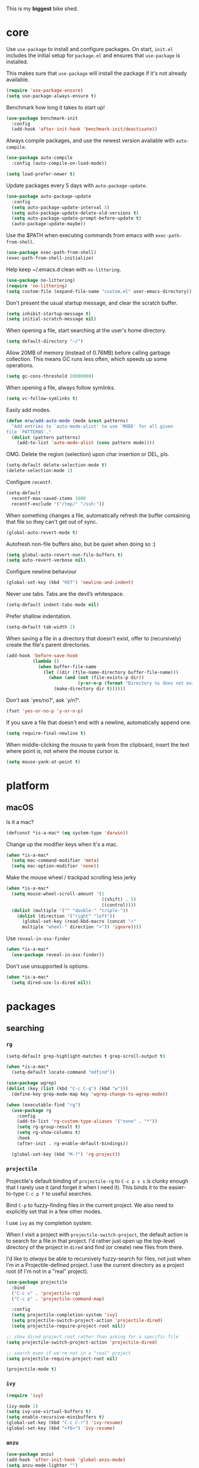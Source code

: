 This is my *biggest* bike shed.

* core

  Use =use-package= to install and configure packages. On start,
  =init.el= includes the initial setup for =package.el= and ensures
  that =use-package= is installed.

  This makes sure that =use-package= will install the package if it's
  not already available.

  #+BEGIN_SRC emacs-lisp
    (require 'use-package-ensure)
    (setq use-package-always-ensure t)
  #+END_SRC

  Benchmark how long it takes to start up!

  #+BEGIN_SRC emacs-lisp
    (use-package benchmark-init
      :config
      (add-hook 'after-init-hook 'benchmark-init/deactivate))
  #+END_SRC

  Always compile packages, and use the newest version available with
  =auto-compile=.

  #+BEGIN_SRC emacs-lisp
    (use-package auto-compile
      :config (auto-compile-on-load-mode))

    (setq load-prefer-newer t)
  #+END_SRC

  Update packages every 5 days with =auto-package-update=.

  #+BEGIN_SRC emacs-lisp
    (use-package auto-package-update
      :config
      (setq auto-package-update-interval 5)
      (setq auto-package-update-delete-old-versions t)
      (setq auto-package-update-prompt-before-update t)
      (auto-package-update-maybe))
  #+END_SRC

  Use the $PATH when executing commands from emacs with
  =exec-path-from-shell=.

  #+BEGIN_SRC emacs-lisp
    (use-package exec-path-from-shell)
    (exec-path-from-shell-initialize)
  #+END_SRC

  Help keep ~/.emacs.d clean with =no-littering=.

  #+BEGIN_SRC emacs-lisp
    (use-package no-littering)
    (require 'no-littering)
    (setq custom-file (expand-file-name "custom.el" user-emacs-directory))
  #+END_SRC

  Don't present the usual startup message, and clear the scratch
  buffer.

  #+BEGIN_SRC emacs-lisp
    (setq inhibit-startup-message t)
    (setq initial-scratch-message nil)
  #+END_SRC

  When opening a file, start searching at the user's home
  directory.

  #+BEGIN_SRC emacs-lisp
    (setq default-directory "~/")
  #+END_SRC

  Allow 20MB of memory (instead of 0.76MB) before calling
  garbage collection. This means GC runs less often, which speeds
  up some operations.

  #+BEGIN_SRC emacs-lisp
    (setq gc-cons-threshold 20000000)
  #+END_SRC

  When opening a file, always follow symlinks.

  #+BEGIN_SRC emacs-lisp
    (setq vc-follow-symlinks t)
  #+END_SRC

  Easily add modes.

  #+BEGIN_SRC emacs-lisp
    (defun mrw/add-auto-mode (mode &rest patterns)
      "Add entries to `auto-mode-alist' to use `MODE' for all given
    file `PATTERNS'."
      (dolist (pattern patterns)
        (add-to-list 'auto-mode-alist (cons pattern mode))))
  #+END_SRC

  OMG. Delete the region (selection) upon char insertion or DEL, pls.

  #+BEGIN_SRC emacs-lisp
    (setq-default delete-selection-mode t)
    (delete-selection-mode 1)
  #+END_SRC

  Configure =recentf=.

  #+BEGIN_SRC emacs-lisp
    (setq-default
      recentf-max-saved-items 1000
      recentf-exclude '("/tmp/" "/ssh:"))
  #+END_SRC

  When something changes a file, automatically refresh the
  buffer containing that file so they can't get out of sync.

  #+BEGIN_SRC emacs-lisp
    (global-auto-revert-mode t)
  #+END_SRC

  Autofresh non-file buffers also, but be quiet when doing so :)

  #+BEGIN_SRC emacs-lisp
     (setq global-auto-revert-non-file-buffers t)
     (setq auto-revert-verbose nil)
  #+END_SRC

  Configure newline behaviour

  #+BEGIN_SRC emacs-lisp
    (global-set-key (kbd "RET") 'newline-and-indent)
  #+END_SRC

  Never use tabs. Tabs are the devil’s whitespace.

  #+BEGIN_SRC emacs-lisp
    (setq-default indent-tabs-mode nil)
  #+END_SRC

  Prefer shallow indentation.

  #+BEGIN_SRC emacs-lisp
    (setq-default tab-width 2)
  #+END_SRC

  When saving a file in a directory that doesn't exist, offer to
  (recursively) create the file's parent directories.

  #+BEGIN_SRC emacs-lisp
    (add-hook 'before-save-hook
              (lambda ()
                (when buffer-file-name
                  (let ((dir (file-name-directory buffer-file-name)))
                    (when (and (not (file-exists-p dir))
                               (y-or-n-p (format "Directory %s does not exist. Create it?" dir)))
                      (make-directory dir t))))))
  #+END_SRC

  Don't ask `yes/no?', ask `y/n?'.

  #+BEGIN_SRC emacs-lisp
    (fset 'yes-or-no-p 'y-or-n-p)
  #+END_SRC

  If you save a file that doesn't end with a newline, automatically
  append one.

  #+BEGIN_SRC emacs-lisp
    (setq require-final-newline t)
  #+END_SRC

  When middle-clicking the mouse to yank from the clipboard, insert
  the text where point is, not where the mouse cursor is.

  #+BEGIN_SRC emacs-lisp
    (setq mouse-yank-at-point t)
  #+END_SRC

* platform
** macOS

   Is it a mac?

   #+BEGIN_SRC emacs-lisp
     (defconst *is-a-mac* (eq system-type 'darwin))
   #+END_SRC

   Change up the modifier keys when it's a mac.

   #+BEGIN_SRC emacs-lisp
     (when *is-a-mac*
       (setq mac-command-modifier 'meta)
       (setq mac-option-modifier 'none))
   #+END_SRC

   Make the mouse wheel / trackpad scrolling less jerky

   #+BEGIN_SRC emacs-lisp
     (when *is-a-mac*
       (setq mouse-wheel-scroll-amount '(1
                                         ((shift) . 5)
                                         ((control))))
       (dolist (multiple '("" "double-" "triple-"))
         (dolist (direction '("right" "left"))
           (global-set-key (read-kbd-macro (concat "<"
           multiple "wheel-" direction ">")) 'ignore))))
   #+END_SRC

   Use =reveal-in-osx-finder=

   #+BEGIN_SRC emacs-lisp
     (when *is-a-mac*
       (use-package reveal-in-osx-finder))
   #+END_SRC

   Don't use unsupported ls options.

   #+BEGIN_SRC emacs-lisp
     (when *is-a-mac*
       (setq dired-use-ls-dired nil))
   #+END_SRC

* packages
** searching
*** =rg=

   #+BEGIN_SRC emacs-lisp
     (setq-default grep-highlight-matches t grep-scroll-output t)

     (when *is-a-mac*
       (setq-default locate-command "mdfind"))

     (use-package wgrep)
     (dolist (key (list (kbd "C-c C-q") (kbd "w")))
       (define-key grep-mode-map key 'wgrep-change-to-wgrep-mode))

     (when (executable-find "rg")
       (use-package rg
         :config
         (add-to-list 'rg-custom-type-aliases '("none" . "*"))
         (setq rg-group-result t)
         (setq rg-show-columns t)
         :hook
         (after-init . rg-enable-default-bindings))

       (global-set-key (kbd "M-?") 'rg-project))
   #+END_SRC

*** =projectile=

   Projectile's default binding of =projectile-rg= to =C-c p s s= is
   clunky enough that I rarely use it (and forget it when I need
   it). This binds it to the easier-to-type =C-c p f= to useful
   searches.

   Bind =C-p= to fuzzy-finding files in the current project. We also
   need to explicitly set that in a few other modes.

   I use =ivy= as my completion system.

   When I visit a project with =projectile-switch-project=, the
   default action is to search for a file in that project. I'd rather
   just open up the top-level directory of the project in =dired= and
   find (or create) new files from there.

   I'd like to /always/ be able to recursively fuzzy-search for files,
   not just when I'm in a Projectile-defined project. I use the
   current directory as a project root (if I'm not in a "real"
   project).

   #+BEGIN_SRC emacs-lisp
     (use-package projectile
       :bind
       ("C-c v" . 'projectile-rg)
       ("C-c p" . 'projectile-command-map)

       :config
       (setq projectile-completion-system 'ivy)
       (setq projectile-switch-project-action 'projectile-dired)
       (setq projectile-require-project-root nil))

     ;; show dired project root rather than asking for a specific file
     (setq projectile-switch-project-action 'projectile-dired)

     ;; search even if we're not in a "real" project
     (setq projectile-require-project-root nil)

     (projectile-mode t)
   #+END_SRC

*** =ivy=

   #+BEGIN_SRC emacs-lisp
     (require 'ivy)

     (ivy-mode 1)
     (setq ivy-use-virtual-buffers t)
     (setq enable-recursive-minibuffers t)
     (global-set-key (kbd "C-c C-r") 'ivy-resume)
     (global-set-key (kbd "<f6>") 'ivy-resume)
   #+END_SRC

*** =anzu=

    #+BEGIN_SRC emacs-lisp
      (use-package anzu)
      (add-hook 'after-init-hook 'global-anzu-mode)
      (setq anzu-mode-lighter "")
      (global-set-key [remap query-replace-regexp] 'anzu-query-replace-regexp)
      (global-set-key [remap query-replace] 'anzu-query-replace)
    #+END_SRC

*** =counsel=

    #+BEGIN_SRC emacs-lisp
      (use-package counsel
        :bind
        ("M-x" . 'counsel-M-x)
        ("C-s" . 'swiper)

        :config
        (use-package flx)
        (use-package smex)

        (ivy-mode 1)
        (setq ivy-use-virtual-buffers t)
        (setq ivy-count-format "(%d/%d) ")
        (setq ivy-initial-inputs-alist nil)
        (setq ivy-re-builders-alist
          '((swiper . ivy--regex-plus)
            (t . ivy--regex-fuzzy))))
   #+END_SRC

** editing
*** =dired=

    #+BEGIN_SRC emacs-lisp
      (setq-default dired-dwim-target t)

      (use-package diredfl)
      (diredfl-global-mode 1)

      (setq dired-recursive-deletes 'top)
      (define-key dired-mode-map [mouse-2] 'dired-find-file)
      (define-key dired-mode-map (kbd "C-c C-q") 'wdired-change-to-wdired-mode)
    #+END_SRC

*** =flycheck=

    #+BEGIN_SRC emacs-lisp
      (use-package flycheck)
      (setq flycheck-display-errors-function #'flycheck-display-error-messages-unless-error-list)

      (global-flycheck-mode 1)
      ;; TODO (flycheck-color-mode-line-mode)
    #+END_SRC

*** =subword=

    Treating terms in CamelCase symbols as separate words makes
    editing a little easier for me, so I like to use =subword-mode=
    everywhere.

    #+BEGIN_SRC emacs-lisp
      (use-package subword
        :config (global-subword-mode 1))
    #+END_SRC

*** =yasnippet=

    #+BEGIN_SRC emacs-lisp
      (use-package yasnippet
        :init
        (setq yas-expand-only-for-last-commands '(self-insert-command))
        (setq yas-snippet-dirs '("~/.emacs.d/snippets/custom"
                               "~/.emacs.d/snippets/yasnippet"))
        :defer t
        :config
        (yas-global-mode 1)
        )

    #+END_SRC

*** =company=

    Use =company-mode= everywhere.

    #+BEGIN_SRC emacs-lisp
      (use-package company)

      (add-to-list 'company-backends 'company-css)
      (add-to-list 'company-backends 'company-yasnippet)

      (setq company-idle-delay 0.5)
      (setq company-show-numbers t)
      (setq company-tooltip-limit 10)
      (setq company-minimum-prefix-length 2)
      (setq company-tooltip-align-annotations t)
      ;; invert the navigation direction if the the completion popup-isearch-match
      ;; is displayed on top (happens near the bottom of windows)
      (setq company-tooltip-flip-when-above t)

      (add-hook 'after-init-hook 'global-company-mode)
    #+END_SRC

    Use =M-/= for completion.

    #+BEGIN_SRC emacs-lisp
      (global-set-key (kbd "M-/") 'company-complete-common)
    #+END_SRC

*** =hippie-expand=

    #+BEGIN_SRC emacs-lisp
      (global-set-key (kbd "M-/") 'hippie-expand)

      (setq hippie-expand-try-functions-list
            '(try-complete-file-name-partially
              try-complete-file-name
              try-expand-dabbrev
              try-expand-dabbrev-all-buffers
              try-expand-dabbrev-from-kill))
    #+END_SRC

*** =undo-tree=

   Oh boy, tree-based undo management

   #+BEGIN_SRC emacs-lisp
     (use-package undo-tree)
   #+END_SRC

*** =rainbow-delimiters=

    #+BEGIN_SRC emacs-lisp
      (use-package rainbow-delimiters)
      (add-hook 'prog-mode-hook 'rainbow-delimiters-mode)
    #+END_SRC

*** =browse-kill=ring=

    #+BEGIN_SRC emacs-lisp
      (use-package browse-kill-ring)
      (global-set-key (kbd "M-Y") 'browse-kill-ring)
      (define-key browse-kill-ring-mode-map (kbd "C-g") 'browse-kill-ring-quit)
      (define-key browse-kill-ring-mode-map (kbd "M-n") 'browse-kill-ring-forward)
      (define-key browse-kill-ring-mode-map (kbd "M-p") 'browse-kill-ring-previous)
    #+END_SRC

*** =smart-parens=

    #+BEGIN_SRC emacs-lisp
      (use-package smartparens
        :hook ((js-mode . smartparens-mode)
               (ruby-mode . smartparens-mode)
               (emacs-lisp-mode . smartparens-mode)))
    #+END_SRC

*** =show-paren-mode=

    #+BEGIN_SRC emacs-lisp
      (add-hook 'after-init-hook 'show-paren-mode)
    #+END_SRC

*** =expand-region=

    #+BEGIN_SRC emacs-lisp
      (use-package expand-region)
      (global-set-key (kbd "C-=") 'er/expand-region)
    #+END_SRC

*** =move-dup=

    #+BEGIN_SRC emacs-lisp
      (use-package move-dup)
      (global-set-key [M-up] 'md/move-lines-up)
      (global-set-key [M-down] 'md/move-lines-down)
      (global-set-key [M-S-up] 'md/move-lines-up)
      (global-set-key [M-S-down] 'md/move-lines-down)

      (global-set-key (kbd "C-c d") 'md/duplicate-down)
      (global-set-key (kbd "C-c u") 'md/duplicate-up)
    #+END_SRC

*** =whole-line-or-region=

    #+BEGIN_SRC emacs-lisp
      (use-package whole-line-or-region)
      (add-hook 'after-init-hook 'whole-line-or-region-mode)
    #+END_SRC

*** =whitespace-cleanup-mode=

    #+BEGIN_SRC emacs-lisp
      (use-package whitespace-cleanup-mode)
      (add-hook 'after-init-hook 'global-whitespace-cleanup-mode)
    #+END_SRC

*** =vlf=

    Handle opening very large files.

    #+BEGIN_SRC emacs-lisp
      (use-package vlf)
    #+END_SRC

*** =highlight-escape-sequences=

    #+BEGIN_SRC emacs-lisp
      (use-package highlight-escape-sequences)
      (add-hook 'after-init-hook 'hes-mode)
    #+END_SRC

*** =which-key=

    =which-key= displays the possible completions for a long
    keybinding. That's really helpful for some modes (like
    =projectile=, for example).

    #+BEGIN_SRC emacs-lisp
      (use-package which-key
        :config (which-key-mode))
    #+END_SRC

** moving
*** =switch-window=

    #+BEGIN_SRC emacs-lisp
      (use-package switch-window)
      (setq-default switch-window-shortcut-style 'alphabet)
      (setq-default switch-window-timeout nil)
      (global-set-key (kbd "C-x o") 'switch-window)
    #+END_SRC

    When splitting a window, I invariably want to switch to the new
    window. This makes that automatic.

    #+BEGIN_SRC emacs-lisp
      (defun mrw/split-window-below-and-switch ()
        "Split the window horizontally, then switch to the new pane."
        (interactive)
        (split-window-below)
        (balance-windows)
        (other-window 1))

      (defun mrw/split-window-right-and-switch ()
        "Split the window vertically, then switch to the new pane."
        (interactive)
        (split-window-right)
        (balance-windows)
        (other-window 1))

      (global-set-key (kbd "C-x 2") 'mrw/split-window-below-and-switch)
      (global-set-key (kbd "C-x 3") 'mrw/split-window-right-and-switch)
   #+END_SRC

** version control
*** =magit=

    I use =magit= to handle version control. It's lovely, but I tweak
    a few things:

    - I bring up the status menu with =C-x g=.
    - The default behavior of =magit= is to ask before pushing. I
      haven't had any problems with accidentally pushing, so I'd
      rather not confirm that every time.
    - Per [[http://tbaggery.com/2008/04/19/a-note-about-git-commit-messages.html][tpope's suggestions]], highlight commit text in the summary
      line that goes beyond 50 characters.
    - TODO: On the command line I'll generally push a new branch with
      a plain old =git push=, which automatically creates a tracking
      branch on (usually) =origin=.  Magit, by default, wants me to
      manually specify an upstream branch. This binds =P P= to
      =magit-push-implicitly=, which is just a wrapper around =git
      push -v=. Convenient!

    #+BEGIN_SRC emacs-lisp
      (use-package magit
        :bind
        ("C-x g" . magit-status)

        :config
        (setq magit-push-always-verify nil)
        (setq git-commit-summary-max-length 50))

      (use-package git-blamed)
      (use-package gitignore-mode)
      (use-package gitconfig-mode)
    #+END_SRC

*** =git-timemachine=

    #+BEGIN_SRC emacs-lisp
      (use-package git-timemachine
        :bind ("C-c t" . 'git-timemachine))
    #+END_SRC

*** =diff-hl=

    #+BEGIN_SRC emacs-lisp
      (use-package diff-hl)
      (global-diff-hl-mode)
    #+END_SRC

* languages
** Ruby

   Running tests from within Emacs is awfully convenient.

   #+BEGIN_SRC emacs-lisp
     (use-package rspec-mode)
     (setq rspec-spec-command "bundle exec rspec")
     (setq rspec-use-bundler-when-possible nil)
     (setq rspec-use-spring-when-possible nil)
     (setq rspec-use-opts-file-when-available nil)
     (setq rspec-command-options "--color --format documentation")
     (rspec-install-snippets)
   #+END_SRC

   When assigning the result of a conditional, I like to align the
   expression to match the beginning of the statement instead of
   indenting it all the way to the =if=.

   #+BEGIN_SRC emacs-lisp
     (setq ruby-align-to-stmt-keywords '(def if))
   #+END_SRC

   Ruby method comments are often formatted with Yard.

   #+BEGIN_SRC emacs-lisp
     (use-package yard-mode)
   #+END_SRC

   Insert =end= keywords automatically when I start to define a
   method, class, module, or block.

   #+BEGIN_SRC emacs-lisp
     (use-package ruby-end)
   #+END_SRC

   Install and enable =projectile-rails= mode in all Rail-related
   buffers.

   #+BEGIN_SRC emacs-lisp
     (use-package projectile-rails
       :config
       (projectile-rails-global-mode))
   #+END_SRC

   There are a bunch of things I'd like to do when I open a Ruby
   buffer:

   - I don't want to insert an encoding comment.
   - I want to enable =yas=, =rspec=, =yard=, =flycheck=, and
     =projectile-rails=.
   - I'd like my RSpec tests to be run in a random order, and I'd like
     the output to be colored.

   #+BEGIN_SRC emacs-lisp
     (add-hook 'ruby-mode-hook
               (lambda ()
                 (setq ruby-insert-encoding-magic-comment nil)
                 (yas-minor-mode)
                 (rspec-mode)
                 (yard-mode)
                 (flycheck-mode)
                 (local-set-key "\r" 'newline-and-indent)
                 (setq rspec-command-options "--color --order random")))

     (setq-default flycheck-disabled-checkers '(ruby-reek))
   #+END_SRC

   I associate =ruby-mode= with Gemfiles, gemspecs, Rakefiles, and
   Vagrantfiles.

   #+BEGIN_SRC emacs-lisp
     (mrw/add-auto-mode
      'ruby-mode
      "\\Gemfile$"
      "\\.rake$"
      "\\.gemspec$"
      "\\Guardfile$"
      "\\Rakefile$"
      "\\Vagrantfile$"
      "\\Vagrantfile.local$")
   #+END_SRC

   When running RSpec tests I'd like to scroll to the first error.

   #+BEGIN_SRC emacs-lisp
     (add-hook 'rspec-compilation-mode-hook
               (lambda ()
                 (make-local-variable 'compilation-scroll-output)
                 (setq compilation-scroll-output 'first-error)))
   #+END_SRC

** Javascript

   #+BEGIN_SRC emacs-lisp
     (use-package js2-mode
       :mode ("\\.js\\'")

       ;; :init
       ;; (use-package prettier-js)
       ;; (use-package add-node-modules-path)

       :config
         (defun my-js2-mode-hook()
           ;; Fix offset to 2 (default is 4)
           (setq js2-basic-offset 2)
           ;; disable jshint
           (setq-default flycheck-disabled-checkers
             '(javascript-jshint jsxhint-checker json-jsonlint)))

       ;;   (add-node-modules-path)
       ;;   (prettier-js-mode)

       ;;   (setq-default js2-ignored-warnings '("msg.no.side.effects"
       ;;     "msg.missing.semi" "msg.no.return.value"
       ;;     "msg.anon.no.return.value" "msg.extra.trailing.comma")) )

       (add-hook 'js2-mode-hook 'my-js2-mode-hook))
   #+END_SRC

** HTML

   #+BEGIN_SRC emacs-lisp
     (use-package web-mode)
   #+END_SRC

   If I'm in =web-mode=, I'd like to:

   - Color color-related words with =rainbow-mode=.
   - Still be able to run RSpec tests from =web-mode= buffers.
   - Indent everything with 2 spaces.

   #+BEGIN_SRC emacs-lisp
     (add-hook 'web-mode-hook
               (lambda ()
                 ;; (rainbow-mode)
                 (rspec-mode)
                 (setq web-mode-markup-indent-offset 2)))
   #+END_SRC

   Use =web-mode= with embedded Ruby files, regular HTML, and PHP.

   #+BEGIN_SRC emacs-lisp
     (mrw/add-auto-mode 'web-mode
      "\\.erb$"
      "\\.html$"
      "\\.php$"
      "\\.rhtml$")
   #+END_SRC

** CSS

   Use 2 spaces in CSS.

   #+BEGIN_SRC emacs-lisp
     (use-package css-mode
       :defer t
       :config
       (setq css-indent-offset 2))
   #+END_SRC

** SCSS

   Don't compile the current SCSS file on save.

  #+BEGIN_SRC emacs-lisp
    (use-package scss-mode
      :defer t
      :config
      (setq scss-compile-at-save nil))
  #+END_SRC

** YAML

   #+BEGIN_SRC emacs-lisp
     (use-package yaml-mode)
   #+END_SRC

   If I'm editing YAML I'm usually in a Rails project. I'd like to be
   able to run the tests from any buffer.

   #+BEGIN_SRC emacs-lisp
     (add-hook 'yaml-mode-hook 'rspec-mode)
   #+END_SRC

* interface

  The =snazzy-theme= is snazzy.

  #+BEGIN_SRC emacs-lisp
    (use-package snazzy-theme
      :config
      (load-theme 'snazzy t))
  #+END_SRC

  The =moody= line is moody.

  #+BEGIN_SRC emacs-lisp
    (use-package moody
      :config
      (setq x-underline-at-descent-line t)
      (moody-replace-mode-line-buffer-identification)
      (moody-replace-vc-mode))
  #+END_SRC

  Use =minions= to hide all minor modes

  #+BEGIN_SRC emacs-lisp
    (use-package minions
      :config
      (setq minions-mode-line-lighter ""
            minions-mode-line-delimiters '("" . ""))
      (minions-mode 1))
  #+END_SRC

  Mode line settings

  #+BEGIN_SRC emacs-lisp
    (line-number-mode t)
    (column-number-mode t)
    (size-indication-mode t)
  #+END_SRC

  Scale text easily with =default-text-scale=.

  #+BEGIN_SRC emacs-lisp
    (use-package default-text-scale
      :config
      (default-text-scale-mode 1))
  #+END_SRC

  A simple visible bell which works in all terminal types

  #+BEGIN_SRC emacs-lisp
    (use-package mode-line-bell
      :config
      (mode-line-bell-mode 1))
  #+END_SRC

  I don't usually use the menu or scroll bar, and they take up useful
  space.

  #+BEGIN_SRC emacs-lisp
    (tool-bar-mode 0)
    (menu-bar-mode 0)
    (scroll-bar-mode -1)
  #+END_SRC

  Turn on syntax highlighting whenever possible.

  #+BEGIN_SRC emacs-lisp
    (global-font-lock-mode t)
  #+END_SRC

  There's a tiny scroll bar that appears in the minibuffer window.
  This disables that:

  #+BEGIN_SRC emacs-lisp
    (set-window-scroll-bars (minibuffer-window) nil nil)
  #+END_SRC

  The default frame title isn't useful. This binds it to the name of
  the current project:

  #+BEGIN_SRC emacs-lisp
    (setq frame-title-format '((:eval (projectile-project-name))))
  #+END_SRC

  Configure font goodness.

  #+BEGIN_SRC emacs-lisp
    (defun mrw/set-font-bau ()
      (interactive)
      (mrw/set-font-size 120))

    (defun mrw/set-font-pairing-station ()
      (interactive)
      (mrw/set-font-size 160))

    (defun mrw/set-font-presentation ()
      (interactive)
      (mrw/set-font-size 220))

    (defun mrw/set-font-size (font-height)
      (custom-set-faces `(default ((t (:height, font-height :family "menlo"))))))

    (mrw/set-font-bau)
  #+END_SRC

  Nicer naming of buffers for files with identical names

  #+BEGIN_SRC emacs-lisp
    (require 'uniquify)
    (setq uniquify-buffer-name-style 'reverse)
    (setq uniquify-separator " • ")
    (setq uniquify-after-kill-buffer-p t)
    (setq uniquify-ignore-buffers-re "^\\*")
  #+END_SRC

* utilities

  String utilities missing from core emacs.

  #+BEGIN_SRC emacs-lisp
    (defun mrw/string-all-matches (regex str &optional group)
      "Find all matches for `REGEX' within `STR', returning the full
    match string or group `GROUP'."
      (let ((result nil)
            (pos 0)
            (group (or group 0)))
        (while (string-match regex str pos)
          (push (match-string group str) result)
          (setq pos (match-end group)))
        result))
  #+END_SRC

  Delete the current file and buffer.

  #+BEGIN_SRC emacs-lisp
    (defun mrw/delete-this-file ()
      "Delete the current file, and kill the buffer."
      (interactive)
      (unless (buffer-file-name)
        (error "No file is currently being edited"))
      (when (yes-or-no-p (format "Really delete '%s'?"
                                 (file-name-nondirectory buffer-file-name)))
        (delete-file (buffer-file-name))
        (kill-this-buffer)))

    (global-set-key (kbd "C-x k") 'mrw/delete-this-file)
  #+END_SRC

  Rename the current file.

  #+BEGIN_SRC emacs-lisp
    (defun mrw/rename-this-file-and-buffer (new-name)
      "Renames both current buffer and file it's visiting to
    NEW-NAME."
      (interactive "sNew name: ")
      (let ((name (buffer-name))
            (filename (buffer-file-name)))
        (unless filename
          (error "Buffer '%s' is not visiting a file!" name))
        (progn
          (when (file-exists-p filename)
            (rename-file filename new-name 1))
          (set-visited-file-name new-name)
          (rename-buffer new-name))))
  #+END_SRC

  I futz around with my dotfiles a lot. This binds =C-c e= to quickly
  open my Emacs configuration file.

  #+BEGIN_SRC emacs-lisp
    (defun mrw/visit-emacs-config ()
      (interactive)
      (find-file "~/.emacs.d/config.org"))

    (global-set-key (kbd "C-c e") 'mrw/visit-emacs-config)
  #+END_SRC

  Smart new line behaviour.

  #+BEGIN_SRC emacs-lisp
    (defun mrw/smart-open-line ()
      "Insert an empty line after the current line.
    Position the cursor at its beginning, according to the current
    mode."
      (interactive)
      (move-end-of-line nil)
      (newline-and-indent))

    (defun mrw/smart-open-line-above ()
      "Insert an empty line above the current line.
    Position the cursor at it's beginning, according to the current
    mode."
      (interactive)
      (move-beginning-of-line nil)
      (newline-and-indent)
      (forward-line -1)
      (indent-according-to-mode))

    (global-set-key [(shift return)] 'mrw/smart-open-line)
    (global-set-key (kbd "M-o") 'mrw/smart-open-line)
    (global-set-key [(control shift return)] 'mrw/smart-open-line-above)
    (global-set-key (kbd "M-O") 'mrw/smart-open-line-above)
  #+END_SRC

  Join lines, simple!

  #+BEGIN_SRC emacs-lisp
    (global-set-key (kbd "M-j") (lambda () (interactive) (join-line -1)))
  #+END_SRC

  Show me the whitespace (sometimes)

  #+BEGIN_SRC emacs-lisp
    (defun mrw/show-trailing-whitespace ()
      "Enable display of trailing whitespace in this buffer."
      (setq-local show-trailing-whitespace t))

    (dolist (hook '(prog-mode-hook text-mode-hook conf-mode-hook))
      (add-hook hook 'mrw/show-trailing-whitespace))
  #+END_SRC
